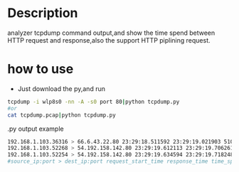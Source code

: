 * Description
  analyzer tcpdump command output,and show the time spend between HTTP request and response,also the support HTTP piplining request.
* how to use
  + Just download the py,and run
#+BEGIN_SRC bash
tcpdump -i wlp8s0 -nn -A -s0 port 80|python tcpdump.py
#or
cat tcpdump.pcap|python tcpdump.py
#+END_SRC
  .py output example
#+BEGIN_SRC sh
192.168.1.103.36316 > 66.6.43.22.80 23:29:18.511592 23:29:19.021903 510.311
192.168.1.103.52268 > 54.192.158.142.80 23:29:19.612113 23:29:19.706261 94.148
192.168.1.103.52254 > 54.192.158.142.80 23:29:19.634594 23:29:19.718248 83.654
#source_ip:port > dest_ip:port request_start_time response_time time_spend
#+END_SRC
